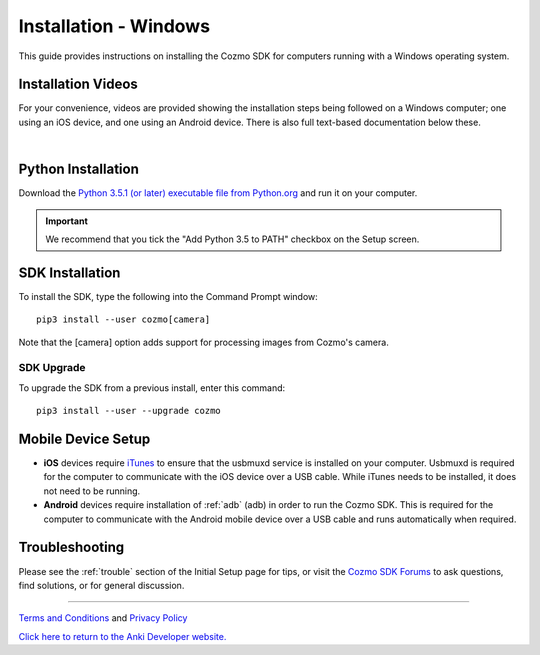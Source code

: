 .. _install-windows:

######################
Installation - Windows
######################

This guide provides instructions on installing the Cozmo SDK for computers running with a Windows operating system.

^^^^^^^^^^^^^^^^^^^
Installation Videos
^^^^^^^^^^^^^^^^^^^

For your convenience, videos are provided showing the installation steps being followed on a Windows computer; one using an iOS device, and one using an Android device. There is also full text-based documentation below these.

.. raw:: html

   <iframe width="690" height="388" src="https://www.youtube.com/embed/gtRS3iqzSuA?rel=0" frameborder="0" allowfullscreen></iframe>

   <iframe width="690" height="388" src="https://www.youtube.com/embed/9TJeK_AEFYo?rel=0" frameborder="0" allowfullscreen></iframe>   

|

^^^^^^^^^^^^^^^^^^^
Python Installation
^^^^^^^^^^^^^^^^^^^

Download the `Python 3.5.1 (or later) executable file from Python.org <https://www.python.org/downloads/>`_ and
run it on your computer.

.. important:: We recommend that you tick the "Add Python 3.5 to PATH" checkbox on the Setup screen.

^^^^^^^^^^^^^^^^
SDK Installation
^^^^^^^^^^^^^^^^

To install the SDK, type the following into the Command Prompt window::

    pip3 install --user cozmo[camera]

Note that the [camera] option adds support for processing images from Cozmo's camera.

"""""""""""
SDK Upgrade
"""""""""""

To upgrade the SDK from a previous install, enter this command::

    pip3 install --user --upgrade cozmo

^^^^^^^^^^^^^^^^^^^
Mobile Device Setup
^^^^^^^^^^^^^^^^^^^

* **iOS** devices require `iTunes <http://www.apple.com/itunes/download/>`_ to ensure that the usbmuxd service is installed on your computer. Usbmuxd is required for the computer to communicate with the iOS device over a USB cable. While iTunes needs to be installed, it does not need to be running.

* **Android** devices require installation of :ref:`adb` (adb) in order to run the Cozmo SDK. This is required for the computer to communicate with the Android mobile device over a USB cable and runs automatically when required.

^^^^^^^^^^^^^^^
Troubleshooting
^^^^^^^^^^^^^^^

Please see the :ref:`trouble` section of the Initial Setup page for tips, or visit the `Cozmo SDK Forums <https://forums.anki.com/>`_ to ask questions, find solutions, or for general discussion.

----

`Terms and Conditions <https://www.anki.com/en-us/company/terms-and-conditions>`_ and `Privacy Policy <https://www.anki.com/en-us/company/privacy>`_

`Click here to return to the Anki Developer website. <http://developer.anki.com>`_
